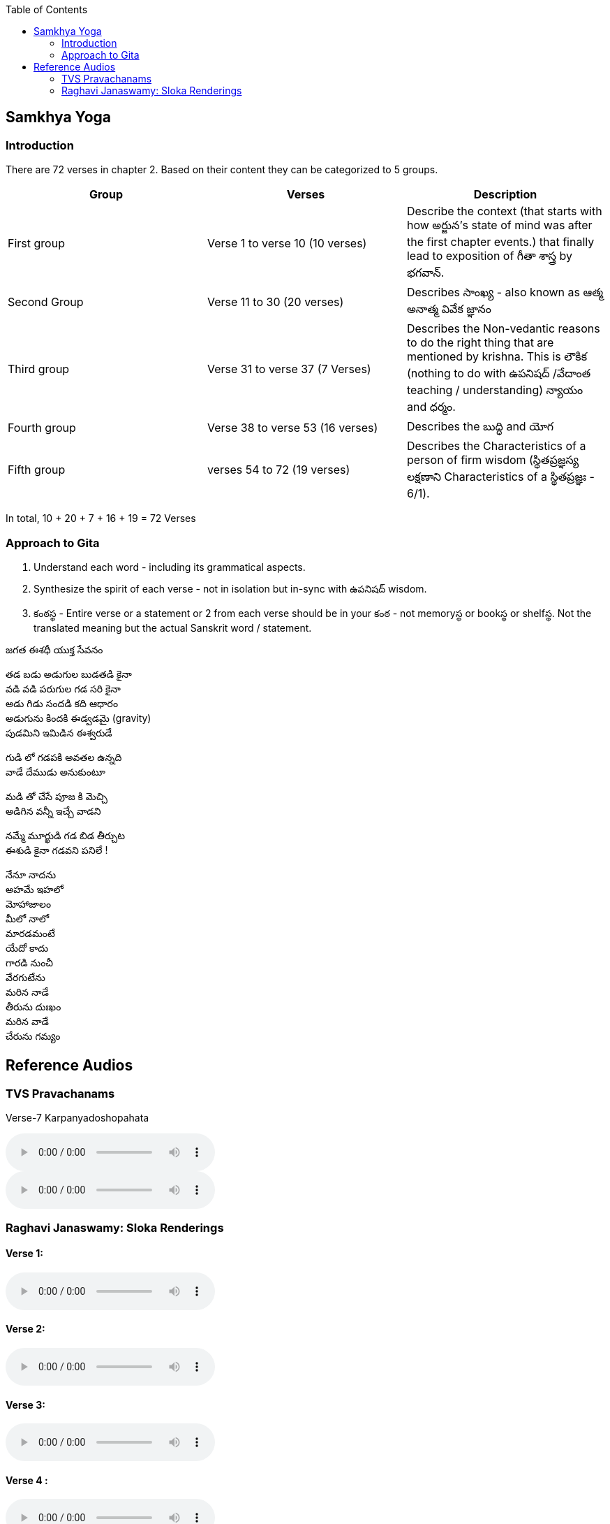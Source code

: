 

:linkcss:
:imagesdir: ./images
:stylesdir: stylesheets/
:stylesheet:  colony.css
:data-uri:
:toc:

== Samkhya Yoga
=== Introduction



There are 72 verses in chapter 2.
Based on their content they can be categorized to 5 groups.

[%header,format=csv]
|===

Group, Verses, Description

First group,Verse 1 to verse 10 (10 verses), Describe the context (that starts with how అర్జున’s state of mind was after the first chapter events.) that finally lead to exposition of గీతా శాస్త్ర by భగవాన్.

Second Group,Verse 11 to 30 (20 verses), Describes సాంఖ్య - also known as  ఆత్మ అనాత్మ వివేక జ్ఞానం

Third group, Verse 31 to verse 37 (7 Verses), Describes the Non-vedantic reasons to do the right thing that are mentioned by krishna. This is లౌకిక (nothing to do with ఉపనిషద్ /వేదాంత teaching / understanding) న్యాయం and ధర్మం.

Fourth group, Verse 38 to verse 53 (16 verses), Describes the బుద్ధి and యోగ
Fifth group, verses 54 to 72 (19 verses), Describes the Characteristics of a person of firm wisdom (స్థితప్రజ్ఞస్య  లక్షణాని Characteristics of a స్థితప్రజ్ఞః - 6/1).
|===

In total, 10 + 20 + 7 + 16  + 19  = 72 Verses

=== Approach to Gita

1. Understand each word - including its grammatical aspects.
2. Synthesize the spirit of each verse - not in isolation but in-sync  with ఉపనిషద్ wisdom.
3. కంఠస్థ - Entire verse or a statement or 2 from each verse should be in your కంఠ -
    not memoryస్థ or bookస్థ or shelfస్థ. Not the translated meaning but the actual Sanskrit word / statement.

జగత ఈశధీ యుక్త సేవనం

తడ బడు అడుగుల బుడతడి కైనా +
వడి వడి పరుగుల గడ సరి కైనా +
అడు గిడు సందడి కది ఆధారం +
అడుగును కిందకి ఈడ్వడమై (gravity) +
పుడమిని ఇమిడిన ఈశ్వరుడే +

గుడి లో గడపకి అవతల ఉన్నది +
వాడే దేముడు అనుకుంటూ +

మడి తో చేసే  పూజ కి మెచ్చి +
అడిగిన వన్నీ ఇచ్చే వాడని +

నమ్మే మూర్ఖుడి  గడ బిడ తీర్చుట +
ఈశుడి కైనా  గడవని పనిలే ! +

నేనూ నాదను +
అహమే ఇహలో +
మోహాజాలం +
మీలో నాలో +
మారడమంటే +
యేదో కాదు +
గారడి నుంచీ +
వేరగుటేను +
మరిన నాడే +
తీరును దుఃఖం +
మరిన వాడే +
చేరును గమ్యం +


== Reference Audios

=== TVS Pravachanams

Verse-7 Karpanyadoshopahata


audio::./audios/2-chapter/7-karpanyadosha-1.mp3[]

audio::./audios/2-chapter/7-karpanyadosha-2.mp3[options="autoplay,loop"]

=== Raghavi Janaswamy: Sloka Renderings

==== Verse 1:
audio::./audios/2-chapter/chap2-1.mp3[]
==== Verse 2:
audio::./audios/2-chapter/chap2-2.mp3[]
==== Verse 3:
audio::./audios/2-chapter/chap2-3.mp3[]
==== Verse 4 :
audio::./audios/2-chapter/chap2-4.mp3[]
==== Verse 5:
audio::./audios/2-chapter/chap2-5.mp3[]
==== Verse 6:
audio::./audios/2-chapter/chap2-6.mp3[]
==== Verse 7:
audio::./audios/2-chapter/chap2-7.mp3[]
==== Verse 8:
audio::./audios/2-chapter/chap2-8.mp3[]
==== Verse 9:
audio::./audios/2-chapter/chap2-9.mp3[]
==== Verse 10:
audio::./audios/2-chapter/chap2-10.mp3[]
==== Verse 11:
audio::./audios/2-chapter/chap2-11.mp3[]
==== Verse 12:
audio::./audios/2-chapter/chap2-12.mp3[]
==== Verse 13:
audio::./audios/2-chapter/chap2-13.mp3[]
==== Verse 14:
audio::./audios/2-chapter/chap2-14.mp3[]
==== Verse 15:
audio::./audios/2-chapter/chap2-15.mp3[]
==== Verse 16:
audio::./audios/2-chapter/chap2-16.mp3[]
==== Verse 17:
audio::./audios/2-chapter/chap2-17.mp3[]
==== Verse 18:
audio::./audios/2-chapter/chap2-18.mp3[]
==== Verse 19:
audio::./audios/2-chapter/chap2-19.mp3[]












@Courtesy: Dr.Lakshmana Rao Ayyagari. @copy-right to Raghavi Janaswamy and Dr.Lakshamana Rao Ayyagari

